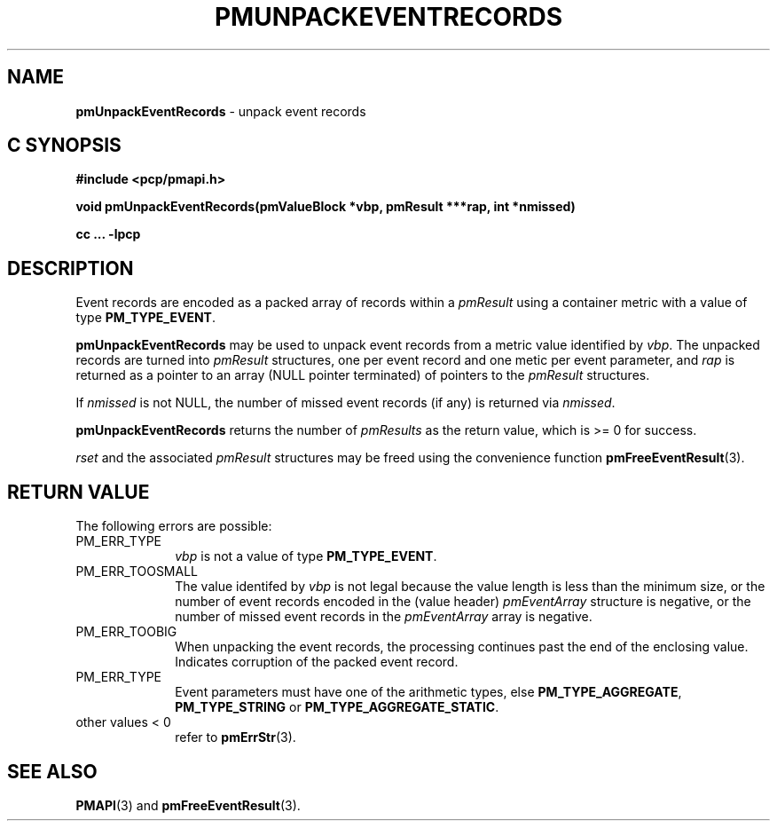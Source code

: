 '\"macro stdmacro
.\"
.\" Copyright (c) 2010 Ken McDonell.  All Rights Reserved.
.\" 
.\" This program is free software; you can redistribute it and/or modify it
.\" under the terms of the GNU General Public License as published by the
.\" Free Software Foundation; either version 2 of the License, or (at your
.\" option) any later version.
.\" 
.\" This program is distributed in the hope that it will be useful, but
.\" WITHOUT ANY WARRANTY; without even the implied warranty of MERCHANTABILITY
.\" or FITNESS FOR A PARTICULAR PURPOSE.  See the GNU General Public License
.\" for more details.
.\" 
.\"
.TH PMUNPACKEVENTRECORDS 3 "SGI" "Performance Co-Pilot"
.SH NAME
\f3pmUnpackEventRecords\f1 \- unpack event records
.SH "C SYNOPSIS"
.ft 3
#include <pcp/pmapi.h>
.sp
void pmUnpackEventRecords(pmValueBlock *vbp, pmResult ***rap, int *nmissed)
.sp
cc ... \-lpcp
.ft 1
.SH DESCRIPTION
.de CW
.ie t \f(CW\\$1\f1\\$2
.el \fI\\$1\f1\\$2
..
Event records are encoded as a packed array of records within a
.I pmResult
using a container metric with a value of type
.BR PM_TYPE_EVENT .
.PP
.B pmUnpackEventRecords
may be used to unpack event records from a metric value
identified by
.IR vbp .
The unpacked records are turned into
.I pmResult
structures, one per event record and one metic per event parameter, and
.I rap
is returned as a pointer to an array (NULL pointer terminated) of
pointers to the
.I pmResult
structures.
.PP
If
.I nmissed
is not NULL, the number of missed event records (if any) is returned
via
.IR nmissed .
.PP
.B pmUnpackEventRecords
returns the number of
.I pmResults
as the return value, which is >= 0 for success.
.PP
.I rset
and the associated
.I pmResult
structures may be freed using the convenience function
.BR pmFreeEventResult (3).
.SH "RETURN VALUE"
The following errors are possible:
.TP 10n
PM_ERR_TYPE
.I vbp
is not a value of type
.BR PM_TYPE_EVENT .
.TP 10n
PM_ERR_TOOSMALL
The value identifed by
.I vbp
is not legal because the value length is less than the minimum size,
or the number of event records encoded in the (value header)
.I pmEventArray
structure is negative, or the number of missed event records in the
.I pmEventArray
array is negative.
.TP 10n
PM_ERR_TOOBIG
When unpacking the event records, the processing continues past the end of
the enclosing value.  Indicates corruption of the packed event record.
.TP 10n
PM_ERR_TYPE
Event parameters must have one of the arithmetic types, else
.BR PM_TYPE_AGGREGATE ,
.B PM_TYPE_STRING
or
.BR PM_TYPE_AGGREGATE_STATIC .
.TP 10n
other values < 0
refer to
.BR pmErrStr (3).
.SH SEE ALSO
.BR PMAPI (3)
and
.BR pmFreeEventResult (3).
